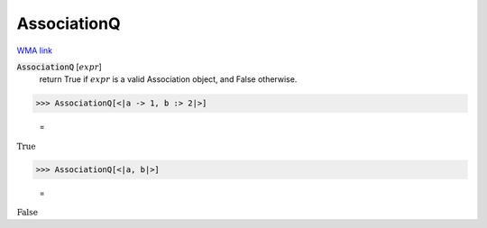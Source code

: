 AssociationQ
============

`WMA link <https://reference.wolfram.com/language/ref/AssociationQ.html>`_


:code:`AssociationQ` [:math:`expr`]
    return True if :math:`expr` is a valid Association object, and False otherwise.





>>> AssociationQ[<|a -> 1, b :> 2|>]

    =
:math:`\text{True}`


>>> AssociationQ[<|a, b|>]

    =
:math:`\text{False}`


